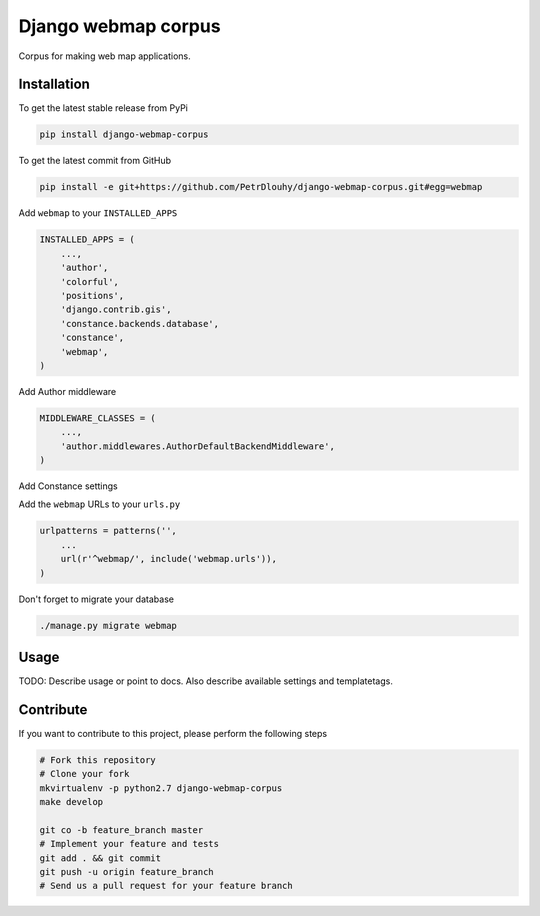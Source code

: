 Django webmap corpus
============

Corpus for making web map applications.

Installation
------------

To get the latest stable release from PyPi

.. code-block:: bash

    pip install django-webmap-corpus

To get the latest commit from GitHub

.. code-block:: bash

    pip install -e git+https://github.com/PetrDlouhy/django-webmap-corpus.git#egg=webmap

Add ``webmap`` to your ``INSTALLED_APPS``

.. code-block:: python

    INSTALLED_APPS = (
        ...,
        'author',
        'colorful',
        'positions',
        'django.contrib.gis',
        'constance.backends.database',
        'constance',
        'webmap',
    )

Add Author middleware

.. code-block:: python

    MIDDLEWARE_CLASSES = (
        ...,
        'author.middlewares.AuthorDefaultBackendMiddleware',
    )

Add Constance settings

.. code-block:: python
    CONSTANCE_APP_NAME = "webmap"
    CONSTANCE_CONFIG = {
        'MAP_BASELON': (14.4211, u'zeměpisná délka základní polohy mapy'),
        'MAP_BASELAT': (50.08741, u'zeměpisná délka základní polohy mapy'),
        'MAP_BOUNDS': ("14.22, 49.95, 14.8, 50.18", u'hranice zobrazení mapy'),
    }
    CONSTANCE_BACKEND = 'constance.backends.database.DatabaseBackend'

Add the ``webmap`` URLs to your ``urls.py``

.. code-block:: python

    urlpatterns = patterns('',
        ...
        url(r'^webmap/', include('webmap.urls')),
    )

Don't forget to migrate your database

.. code-block:: bash

    ./manage.py migrate webmap


Usage
-----

TODO: Describe usage or point to docs. Also describe available settings and
templatetags.


Contribute
----------

If you want to contribute to this project, please perform the following steps

.. code-block:: bash

    # Fork this repository
    # Clone your fork
    mkvirtualenv -p python2.7 django-webmap-corpus
    make develop

    git co -b feature_branch master
    # Implement your feature and tests
    git add . && git commit
    git push -u origin feature_branch
    # Send us a pull request for your feature branch
